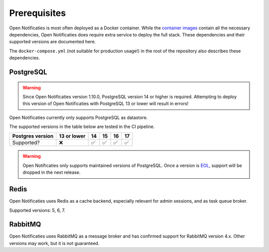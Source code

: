.. _installation_prerequisites:

Prerequisites
=============

Open Notificaties is most often deployed as a Docker container. While the
`container images <https://hub.docker.com/r/openzaak/open-notificaties/>`_ contain all the
necessary dependencies, Open Notificaties does require extra service to deploy the full stack.
These dependencies and their supported versions are documented here.

The ``docker-compose.yml`` (not suitable for production usage!) in the root of the
repository also describes these dependencies.

PostgreSQL
----------

.. warning::

   Since Open Notificaties version 1.10.0, PostgreSQL version 14 or higher is required. Attempting
   to deploy this version of Open Notificaties with PostgreSQL 13 or lower will result in errors!

Open Notificaties currently only supports PostgreSQL as datastore.

The supported versions in the table below are tested in the CI pipeline.

================ =========== ======= ======= ======= =======
Postgres version 13 or lower 14      15      16      17
================ =========== ======= ======= ======= =======
Supported?       |cross|     |check| |check| |check| |check|
================ =========== ======= ======= ======= =======

.. warning:: Open Notificaties only supports maintained versions of PostgreSQL. Once a version is
   `EOL <https://www.postgresql.org/support/versioning/>`_, support will
   be dropped in the next release.

Redis
-----

Open Notificaties uses Redis as a cache backend, especially relevant for admin sessions, and as
task queue broker.

Supported versions: 5, 6, 7.

RabbitMQ
--------

Open Notificaties uses RabbitMQ as a message broker and has confirmed support for RabbitMQ
version 4.x. Other versions may work, but it is not guaranteed.

.. |check| unicode:: U+2705 .. ✅
.. |cross| unicode:: U+274C .. ❌